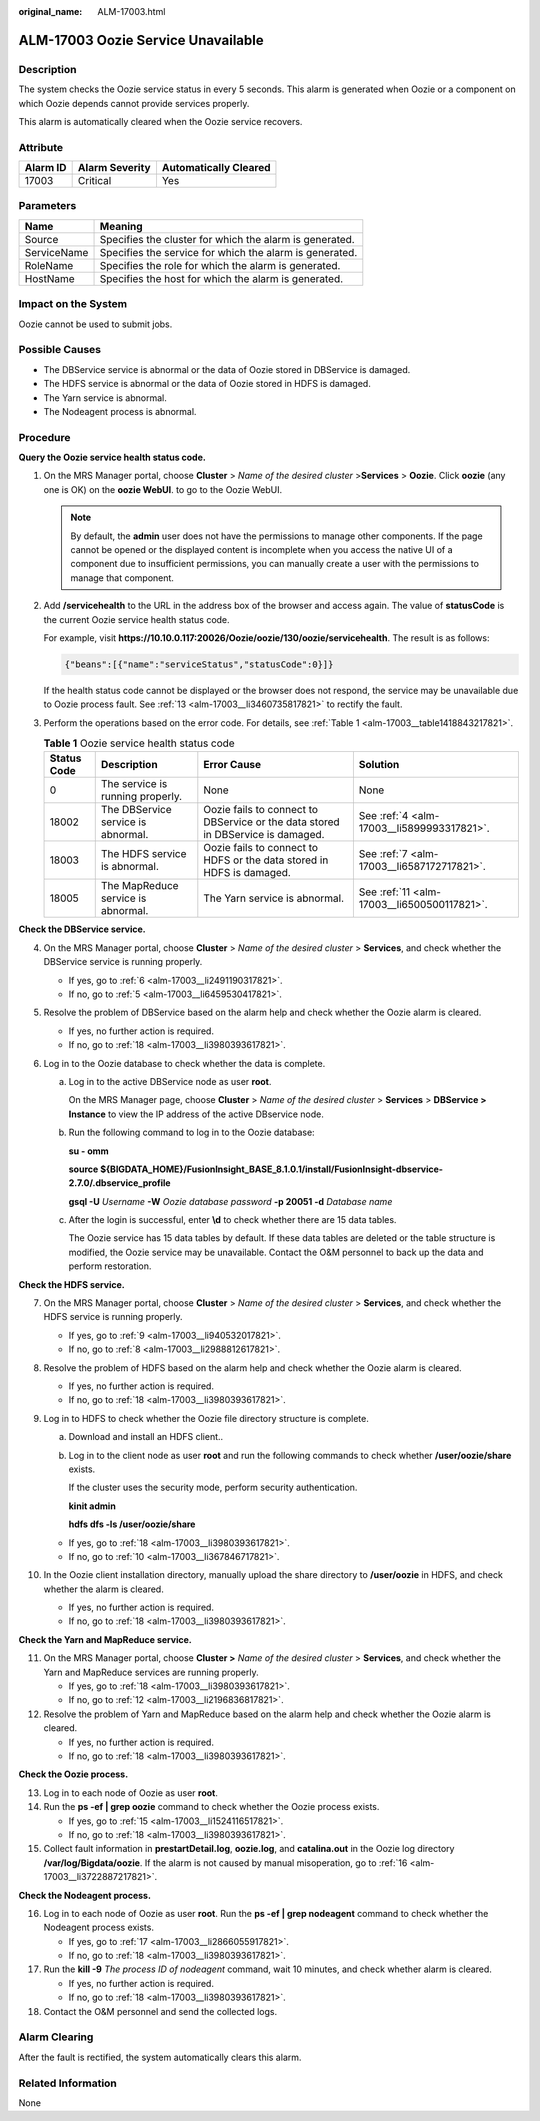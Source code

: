 :original_name: ALM-17003.html

.. _ALM-17003:

ALM-17003 Oozie Service Unavailable
===================================

Description
-----------

The system checks the Oozie service status in every 5 seconds. This alarm is generated when Oozie or a component on which Oozie depends cannot provide services properly.

This alarm is automatically cleared when the Oozie service recovers.

Attribute
---------

======== ============== =====================
Alarm ID Alarm Severity Automatically Cleared
======== ============== =====================
17003    Critical       Yes
======== ============== =====================

Parameters
----------

=========== =======================================================
Name        Meaning
=========== =======================================================
Source      Specifies the cluster for which the alarm is generated.
ServiceName Specifies the service for which the alarm is generated.
RoleName    Specifies the role for which the alarm is generated.
HostName    Specifies the host for which the alarm is generated.
=========== =======================================================

Impact on the System
--------------------

Oozie cannot be used to submit jobs.

Possible Causes
---------------

-  The DBService service is abnormal or the data of Oozie stored in DBService is damaged.
-  The HDFS service is abnormal or the data of Oozie stored in HDFS is damaged.
-  The Yarn service is abnormal.
-  The Nodeagent process is abnormal.

Procedure
---------

**Query the Oozie service health status code.**

#. On the MRS Manager portal, choose **Cluster** > *Name of the desired cluster* >\ **Services** > **Oozie**. Click **oozie** (any one is OK) on the **oozie WebUI**. to go to the Oozie WebUI.

   .. note::

      By default, the **admin** user does not have the permissions to manage other components. If the page cannot be opened or the displayed content is incomplete when you access the native UI of a component due to insufficient permissions, you can manually create a user with the permissions to manage that component.

#. Add **/servicehealth** to the URL in the address box of the browser and access again. The value of **statusCode** is the current Oozie service health status code.

   For example, visit **https://10.10.0.117:20026/Oozie/oozie/130/oozie/servicehealth**. The result is as follows:

   .. code-block::

      {"beans":[{"name":"serviceStatus","statusCode":0}]}

   If the health status code cannot be displayed or the browser does not respond, the service may be unavailable due to Oozie process fault. See :ref:`13 <alm-17003__li3460735817821>` to rectify the fault.

#. Perform the operations based on the error code. For details, see :ref:`Table 1 <alm-17003__table1418843217821>`.

   .. _alm-17003__table1418843217821:

   .. table:: **Table 1** Oozie service health status code

      +-------------+------------------------------------+---------------------------------------------------------------------------------+---------------------------------------------+
      | Status Code | Description                        | Error Cause                                                                     | Solution                                    |
      +=============+====================================+=================================================================================+=============================================+
      | 0           | The service is running properly.   | None                                                                            | None                                        |
      +-------------+------------------------------------+---------------------------------------------------------------------------------+---------------------------------------------+
      | 18002       | The DBService service is abnormal. | Oozie fails to connect to DBService or the data stored in DBService is damaged. | See :ref:`4 <alm-17003__li5899993317821>`.  |
      +-------------+------------------------------------+---------------------------------------------------------------------------------+---------------------------------------------+
      | 18003       | The HDFS service is abnormal.      | Oozie fails to connect to HDFS or the data stored in HDFS is damaged.           | See :ref:`7 <alm-17003__li6587172717821>`.  |
      +-------------+------------------------------------+---------------------------------------------------------------------------------+---------------------------------------------+
      | 18005       | The MapReduce service is abnormal. | The Yarn service is abnormal.                                                   | See :ref:`11 <alm-17003__li6500500117821>`. |
      +-------------+------------------------------------+---------------------------------------------------------------------------------+---------------------------------------------+

**Check the DBService service.**

4. .. _alm-17003__li5899993317821:

   On the MRS Manager portal, choose **Cluster** > *Name of the desired cluster* > **Services**, and check whether the DBService service is running properly.

   -  If yes, go to :ref:`6 <alm-17003__li2491190317821>`.
   -  If no, go to :ref:`5 <alm-17003__li6459530417821>`.

5. .. _alm-17003__li6459530417821:

   Resolve the problem of DBService based on the alarm help and check whether the Oozie alarm is cleared.

   -  If yes, no further action is required.
   -  If no, go to :ref:`18 <alm-17003__li3980393617821>`.

6. .. _alm-17003__li2491190317821:

   Log in to the Oozie database to check whether the data is complete.

   a. Log in to the active DBService node as user **root**.

      On the MRS Manager page, choose **Cluster** > *Name of the desired cluster* > **Services** > **DBService > Instance** to view the IP address of the active DBservice node.

   b. Run the following command to log in to the Oozie database:

      **su - omm**

      **source ${BIGDATA_HOME}/FusionInsight_BASE\_8.1.0.1/install/FusionInsight-dbservice-2.7.0/.dbservice_profile**

      **gsql -U** *Username* **-W** *Oozie database password* **-p 20051 -d** *Database name*

   c. After the login is successful, enter **\\d** to check whether there are 15 data tables.

      The Oozie service has 15 data tables by default. If these data tables are deleted or the table structure is modified, the Oozie service may be unavailable. Contact the O&M personnel to back up the data and perform restoration.

**Check the HDFS service.**

7.  .. _alm-17003__li6587172717821:

    On the MRS Manager portal, choose **Cluster** > *Name of the desired cluster* > **Services**, and check whether the HDFS service is running properly.

    -  If yes, go to :ref:`9 <alm-17003__li940532017821>`.
    -  If no, go to :ref:`8 <alm-17003__li2988812617821>`.

8.  .. _alm-17003__li2988812617821:

    Resolve the problem of HDFS based on the alarm help and check whether the Oozie alarm is cleared.

    -  If yes, no further action is required.
    -  If no, go to :ref:`18 <alm-17003__li3980393617821>`.

9.  .. _alm-17003__li940532017821:

    Log in to HDFS to check whether the Oozie file directory structure is complete.

    a. Download and install an HDFS client..

    b. Log in to the client node as user **root** and run the following commands to check whether **/user/oozie/share** exists.

       If the cluster uses the security mode, perform security authentication.

       **kinit admin**

       **hdfs dfs -ls /user/oozie/share**

    -  If yes, go to :ref:`18 <alm-17003__li3980393617821>`.
    -  If no, go to :ref:`10 <alm-17003__li367846717821>`.

10. .. _alm-17003__li367846717821:

    In the Oozie client installation directory, manually upload the share directory to **/user/oozie** in HDFS, and check whether the alarm is cleared.

    -  If yes, no further action is required.
    -  If no, go to :ref:`18 <alm-17003__li3980393617821>`.

**Check the Yarn and MapReduce service.**

11. .. _alm-17003__li6500500117821:

    On the MRS Manager portal, choose **Cluster >** *Name of the desired cluster* > **Services**, and check whether the Yarn and MapReduce services are running properly.

    -  If yes, go to :ref:`18 <alm-17003__li3980393617821>`.
    -  If no, go to :ref:`12 <alm-17003__li2196836817821>`.

12. .. _alm-17003__li2196836817821:

    Resolve the problem of Yarn and MapReduce based on the alarm help and check whether the Oozie alarm is cleared.

    -  If yes, no further action is required.
    -  If no, go to :ref:`18 <alm-17003__li3980393617821>`.

**Check the Oozie process.**

13. .. _alm-17003__li3460735817821:

    Log in to each node of Oozie as user **root**.

14. Run the **ps -ef \| grep oozie** command to check whether the Oozie process exists.

    -  If yes, go to :ref:`15 <alm-17003__li1524116517821>`.
    -  If no, go to :ref:`18 <alm-17003__li3980393617821>`.

15. .. _alm-17003__li1524116517821:

    Collect fault information in **prestartDetail.log**, **oozie.log**, and **catalina.out** in the Oozie log directory **/var/log/Bigdata/oozie**. If the alarm is not caused by manual misoperation, go to :ref:`16 <alm-17003__li3722887217821>`.

**Check the Nodeagent process.**

16. .. _alm-17003__li3722887217821:

    Log in to each node of Oozie as user **root**. Run the **ps -ef \| grep nodeagent** command to check whether the Nodeagent process exists.

    -  If yes, go to :ref:`17 <alm-17003__li2866055917821>`.
    -  If no, go to :ref:`18 <alm-17003__li3980393617821>`.

17. .. _alm-17003__li2866055917821:

    Run the **kill -9** *The process ID of nodeagent* command, wait 10 minutes, and check whether alarm is cleared.

    -  If yes, no further action is required.
    -  If no, go to :ref:`18 <alm-17003__li3980393617821>`.

18. .. _alm-17003__li3980393617821:

    Contact the O&M personnel and send the collected logs.

Alarm Clearing
--------------

After the fault is rectified, the system automatically clears this alarm.

Related Information
-------------------

None

